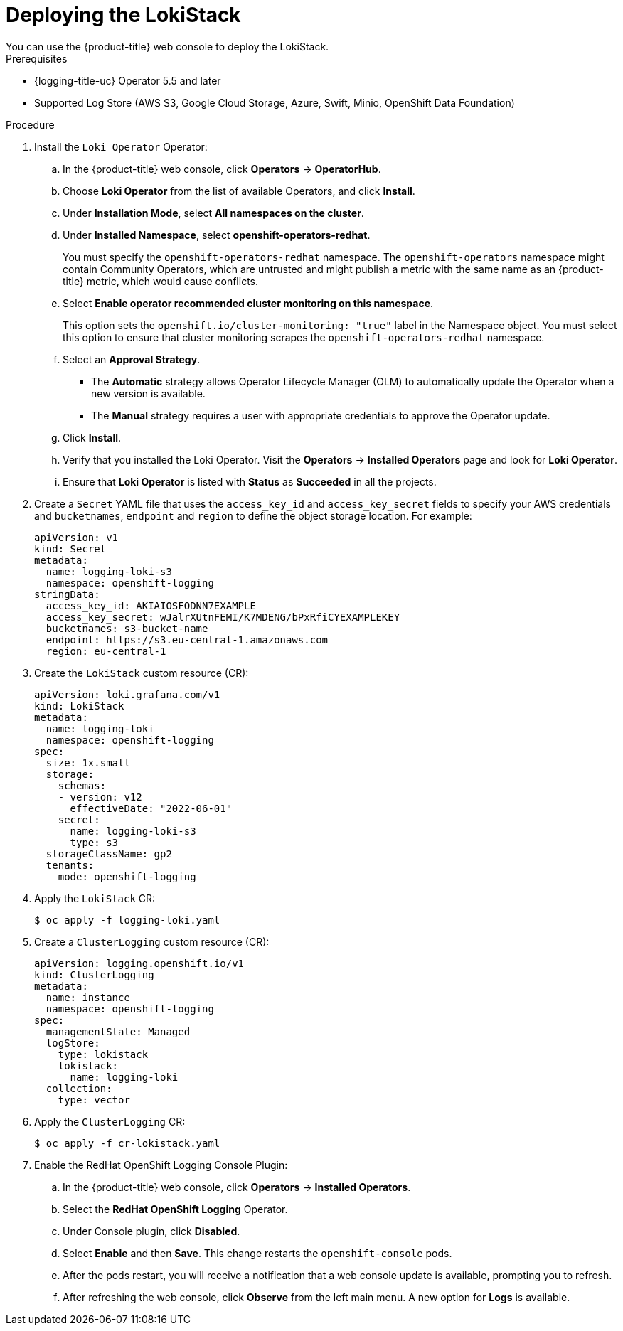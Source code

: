 // Module is included in the following assemblies:
//cluster-logging-loki.adoc
:_content-type: PROCEDURE
[id="logging-loki-deploy_{context}"]
= Deploying the LokiStack
You can use the {product-title} web console to deploy the LokiStack.

.Prerequisites

* {logging-title-uc} Operator 5.5 and later
* Supported Log Store (AWS S3, Google Cloud Storage, Azure, Swift, Minio, OpenShift Data Foundation)

.Procedure

. Install the `Loki Operator` Operator:

.. In the {product-title} web console, click *Operators* -> *OperatorHub*.

.. Choose  *Loki Operator* from the list of available Operators, and click *Install*.

.. Under *Installation Mode*, select *All namespaces on the cluster*.

.. Under *Installed Namespace*, select *openshift-operators-redhat*.
+
You must specify the `openshift-operators-redhat` namespace. The `openshift-operators`
namespace might contain Community Operators, which are untrusted and might publish
a metric with the same name as an {product-title} metric, which would cause
conflicts.

.. Select *Enable operator recommended cluster monitoring on this namespace*.
+
This option sets the `openshift.io/cluster-monitoring: "true"` label in the Namespace object.
You must select this option to ensure that cluster monitoring scrapes the `openshift-operators-redhat` namespace.

.. Select an *Approval Strategy*.
+
* The *Automatic* strategy allows Operator Lifecycle Manager (OLM) to automatically update the Operator when a new version is available.
+
* The *Manual* strategy requires a user with appropriate credentials to approve the Operator update.

.. Click *Install*.

.. Verify that you installed the Loki Operator. Visit the *Operators* → *Installed Operators* page and look for *Loki Operator*.

.. Ensure that *Loki Operator* is listed with *Status* as *Succeeded* in all the projects.
+
. Create a `Secret` YAML file that uses the `access_key_id` and `access_key_secret` fields to specify your AWS credentials and `bucketnames`, `endpoint` and `region` to define the object storage location. For example:
+
[source,yaml]
----
apiVersion: v1
kind: Secret
metadata:
  name: logging-loki-s3
  namespace: openshift-logging
stringData:
  access_key_id: AKIAIOSFODNN7EXAMPLE
  access_key_secret: wJalrXUtnFEMI/K7MDENG/bPxRfiCYEXAMPLEKEY
  bucketnames: s3-bucket-name
  endpoint: https://s3.eu-central-1.amazonaws.com
  region: eu-central-1
----
+
. Create the `LokiStack` custom resource (CR):
+
[source,yaml]
----
apiVersion: loki.grafana.com/v1
kind: LokiStack
metadata:
  name: logging-loki
  namespace: openshift-logging
spec:
  size: 1x.small
  storage:
    schemas:
    - version: v12
      effectiveDate: "2022-06-01"
    secret:
      name: logging-loki-s3
      type: s3
  storageClassName: gp2
  tenants:
    mode: openshift-logging
----

. Apply the `LokiStack` CR:
+
[source,terminal]
----
$ oc apply -f logging-loki.yaml
----

. Create a `ClusterLogging` custom resource (CR):
+
[source,yaml]
----
apiVersion: logging.openshift.io/v1
kind: ClusterLogging
metadata:
  name: instance
  namespace: openshift-logging
spec:
  managementState: Managed
  logStore:
    type: lokistack
    lokistack:
      name: logging-loki
  collection:
    type: vector
----

. Apply the `ClusterLogging` CR:
+
[source,terminal]
----
$ oc apply -f cr-lokistack.yaml
----

. Enable the RedHat OpenShift Logging Console Plugin:
.. In the {product-title} web console, click *Operators* -> *Installed Operators*.
.. Select the *RedHat OpenShift Logging* Operator.
.. Under Console plugin, click *Disabled*.
.. Select *Enable* and then *Save*. This change restarts the `openshift-console` pods.
.. After the pods restart, you will receive a notification that a web console update is available, prompting you to refresh.
.. After refreshing the web console, click *Observe* from the left main menu. A new option for *Logs* is available.
